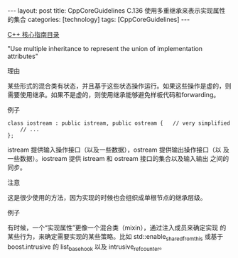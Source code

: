 #+BEGIN_EXPORT html
---
layout: post
title: CppCoreGuidelines C.136 使用多重继承来表示实现属性的集合
categories: [technology]
tags: [CppCoreGuidelines]
---
#+END_EXPORT

[[http://kimi.im/tags.html#CppCoreGuidelines-ref][C++ 核心指南目录]]

"Use multiple inheritance to represent the union of implementation attributes"


理由

某些形式的混合类有状态，并且基于这些状态操作运行。如果这些操作是虚的，则需要使用继承。如果不是虚的，则使用继承能够避免样板代码和forwarding。


例子

#+begin_src C++ :exports both :flags -std=c++20 :namespaces std :includes  <iostream> <vector> <algorithm> :eval no-export
class iostream : public istream, public ostream {   // very simplified
    // ...
};
#+end_src

istream 提供输入操作接口（以及一些数据），ostream 提供输出操作接口（以
及一些数据）。iostream 提供 istream 和 ostream 接口的集合以及输入输出
之间的同步。


注意

这是很少使用的方法，因为实现的时候也会组织成单根节点的继承层级。


例子

有时候，一个“实现属性”更像一个混合类（mixin），通过注入成员来确定实现
的某些行为，来确定需要实现的某些策略。比如
std::enable_shared_from_this 或基于 boost.intrusive 的 list_base_hook
以及 intrusive_ref_counter。
